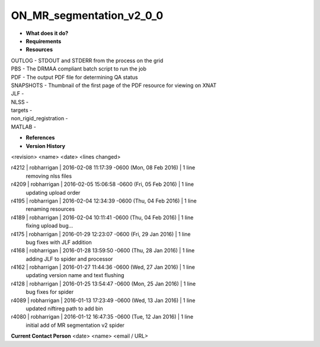 ON_MR_segmentation_v2_0_0
=========================

* **What does it do?**

* **Requirements**

* **Resources**
| OUTLOG - STDOUT and STDERR from the process on the grid
| PBS - The DRMAA compliant batch script to run the job
| PDF - The output PDF file for determining QA status
| SNAPSHOTS - Thumbnail of the first page of the PDF resource for viewing on XNAT
| JLF -
| NLSS -
| targets -
| non_rigid_registration -
| MATLAB -

* **References**

* **Version History**
<revision> <name> <date> <lines changed>

r4212 | robharrigan | 2016-02-08 11:17:39 -0600 (Mon, 08 Feb 2016) | 1 line
	removing nlss files
r4209 | robharrigan | 2016-02-05 15:06:58 -0600 (Fri, 05 Feb 2016) | 1 line
	updating upload order
r4195 | robharrigan | 2016-02-04 12:34:39 -0600 (Thu, 04 Feb 2016) | 1 line
	renaming resources
r4189 | robharrigan | 2016-02-04 10:11:41 -0600 (Thu, 04 Feb 2016) | 1 line
	fixing upload bug...
r4175 | robharrigan | 2016-01-29 12:23:07 -0600 (Fri, 29 Jan 2016) | 1 line
	bug fixes with JLF addition
r4168 | robharrigan | 2016-01-28 13:59:50 -0600 (Thu, 28 Jan 2016) | 1 line
	adding JLF to spider and processor
r4162 | robharrigan | 2016-01-27 11:44:36 -0600 (Wed, 27 Jan 2016) | 1 line
	updating version name and text flushing
r4128 | robharrigan | 2016-01-25 13:54:47 -0600 (Mon, 25 Jan 2016) | 1 line
	bug fixes for spider
r4089 | robharrigan | 2016-01-13 17:23:49 -0600 (Wed, 13 Jan 2016) | 1 line
	updated niftireg path to add bin
r4080 | robharrigan | 2016-01-12 16:47:35 -0600 (Tue, 12 Jan 2016) | 1 line
	initial add of MR segmentation v2 spider

**Current Contact Person**
<date> <name> <email / URL> 

	
	

